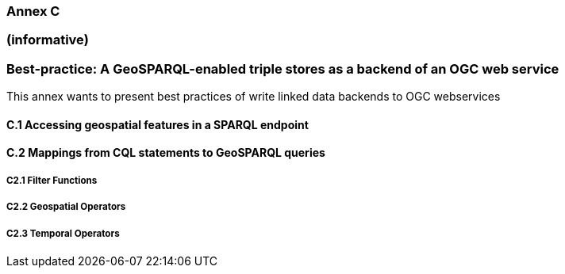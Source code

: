 === Annex C 
=== (informative)
=== Best-practice: A GeoSPARQL-enabled triple stores as a backend of an OGC web service

This annex wants to present best practices of write linked data backends to OGC webservices 

==== C.1 Accessing geospatial features in a SPARQL endpoint


==== C.2 Mappings from CQL statements to GeoSPARQL queries

===== C2.1 Filter Functions

===== C2.2 Geospatial Operators

===== C2.3 Temporal Operators


